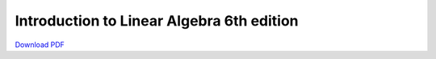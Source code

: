 Introduction to Linear Algebra 6th edition
==========================================

.. raw:: html

   <iframe src="_static/LinearAlgebra.pdf" width="100%" height="800px">
   </iframe>

`Download PDF <_static/LinearAlgebra.pdf>`__

